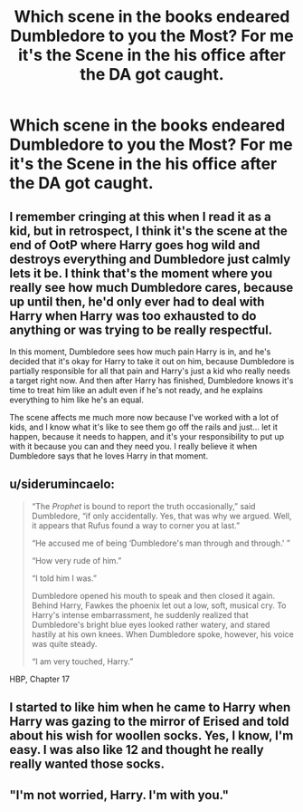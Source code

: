 #+TITLE: Which scene in the books endeared Dumbledore to you the Most? For me it's the Scene in the his office after the DA got caught.

* Which scene in the books endeared Dumbledore to you the Most? For me it's the Scene in the his office after the DA got caught.
:PROPERTIES:
:Author: Call0013
:Score: 10
:DateUnix: 1566688654.0
:DateShort: 2019-Aug-25
:FlairText: Discussion
:END:

** I remember cringing at this when I read it as a kid, but in retrospect, I think it's the scene at the end of OotP where Harry goes hog wild and destroys everything and Dumbledore just calmly lets it be. I think that's the moment where you really see how much Dumbledore cares, because up until then, he'd only ever had to deal with Harry when Harry was too exhausted to do anything or was trying to be really respectful.

In this moment, Dumbledore sees how much pain Harry is in, and he's decided that it's okay for Harry to take it out on him, because Dumbledore is partially responsible for all that pain and Harry's just a kid who really needs a target right now. And then after Harry has finished, Dumbledore knows it's time to treat him like an adult even if he's not ready, and he explains everything to him like he's an equal.

The scene affects me much more now because I've worked with a lot of kids, and I know what it's like to see them go off the rails and just... let it happen, because it needs to happen, and it's your responsibility to put up with it because you can and they need you. I really believe it when Dumbledore says that he loves Harry in that moment.
:PROPERTIES:
:Author: SecretlyFBI
:Score: 20
:DateUnix: 1566692802.0
:DateShort: 2019-Aug-25
:END:


** u/siderumincaelo:
#+begin_quote
  “The /Prophet/ is bound to report the truth occasionally,” said Dumbledore, “if only accidentally. Yes, that was why we argued. Well, it appears that Rufus found a way to corner you at last.”

  “He accused me of being ‘Dumbledore's man through and through.' ”

  “How very rude of him.”

  “I told him I was.”

  Dumbledore opened his mouth to speak and then closed it again. Behind Harry, Fawkes the phoenix let out a low, soft, musical cry. To Harry's intense embarrassment, he suddenly realized that Dumbledore's bright blue eyes looked rather watery, and stared hastily at his own knees. When Dumbledore spoke, however, his voice was quite steady.

  “I am very touched, Harry.”
#+end_quote

HBP, Chapter 17
:PROPERTIES:
:Author: siderumincaelo
:Score: 17
:DateUnix: 1566700831.0
:DateShort: 2019-Aug-25
:END:


** I started to like him when he came to Harry when Harry was gazing to the mirror of Erised and told about his wish for woollen socks. Yes, I know, I'm easy. I was also like 12 and thought he really really wanted those socks.
:PROPERTIES:
:Author: rosemarjoram
:Score: 2
:DateUnix: 1566755770.0
:DateShort: 2019-Aug-25
:END:


** "I'm not worried, Harry. I'm with you."
:PROPERTIES:
:Author: Nagiarutai
:Score: 1
:DateUnix: 1566841290.0
:DateShort: 2019-Aug-26
:END:
